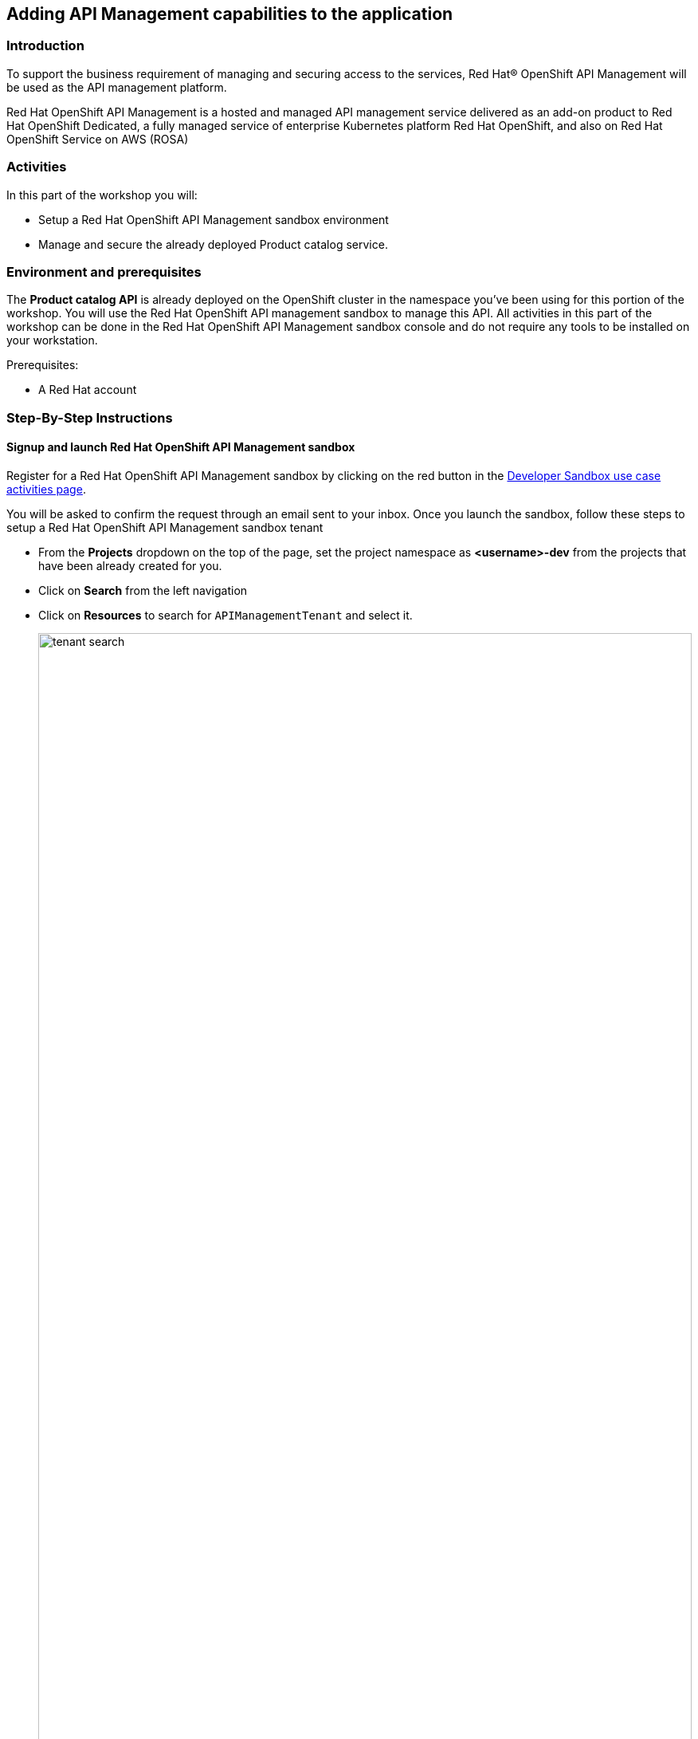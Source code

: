 [#workshop_api_mgmt]
== Adding API Management capabilities to the application

=== Introduction

To support the business requirement of managing and securing access to the services, Red Hat® OpenShift API Management will be used as the API management platform. 

Red Hat OpenShift API Management is a hosted and managed API management service delivered as an add-on product to Red Hat OpenShift Dedicated, a fully managed service of enterprise Kubernetes platform Red Hat OpenShift, and also on Red Hat OpenShift Service on AWS (ROSA)


=== Activities

In this part of the workshop you will:

* Setup a Red Hat OpenShift API Management sandbox environment
* Manage and secure the already deployed Product catalog service.


=== Environment and prerequisites

The *Product catalog API* is already deployed on the OpenShift cluster in the namespace you've been using for this portion of the workshop. You will use the  Red Hat OpenShift API management sandbox to manage this API.  All activities in this part of the workshop can be done in the Red Hat OpenShift API Management sandbox console and do not require any tools to be installed on your workstation. 

Prerequisites:

* A Red Hat account 


=== Step-By-Step Instructions


==== Signup and launch Red Hat OpenShift API Management sandbox

Register for a Red Hat OpenShift API Management sandbox by clicking on the red button in the link:https://developers.redhat.com/developer-sandbox/activities/share-java\--applications-openshift-api-management[Developer Sandbox use case activities page].

You will be asked to confirm the request through an email sent to your inbox. Once you launch the sandbox, follow these steps to setup a Red Hat OpenShift API Management sandbox tenant

* From the *Projects* dropdown on the top of the page, set the project namespace as *<username>-dev* from the projects that have been already created for you.
* Click on *Search* from the left navigation
* Click on *Resources* to search for `APIManagementTenant` and select it. 
+
image::04/tenant-search.png[width=100%]
* Select *Create APIManagementTenant* button
+
image::04/create-APIManagementTenant.png[width=100%]
* You will be taken to the YAML configuration of this resource. Click the  Create button at the bottom of the YAML displayed.
* You will be taken to the Details page of this resource. Click on the YAML tab to view the changes to the YAML configuration.
* Watch for changes to the YAML of the APIManagementTenant resource, and wait for  the status to be displayed at the bottom of the YAML to become `status.provisioningStatus: 3scale account ready`
+
image::04/api-tenant-deployed.png[width=100%]
* The API Management  Tenant account is now provisioned and is ready for use. 
This may take a couple of minutes 
* To access OpenShift API Management, navigate to the Launcher pane on the right side, select `API Management`
+
image::04/launcher-pane.png[width=100%]
* Choose to authenticate using Red Hat Single Sign-On, and  login using the identity provider that applies to you, e.g DevSandbox.
+
image::04/sso-login.png[width=100%] 
image::04/devsandbox-login.png[width=100%] 


==== Configure and manage your API 
The following sections will guide you through 

* creating a Product
* creating a Backend
* defining Method, Metrics and Mapping rules
* creating an application plans 
* creating an application for the default account/audience

==== Create an API Product

A product is a customer-facing API that packages one or more backends. You will create an API  Product manually with the following instructions

. In a browser window navigate to the Red Hat OpenShift API Management
. In the Dashboard, under the APIs section, click *Create Product* in the *_Products_* card.
+
image::04/rhoam-dashboard.png[Red Hat OpenShift API Management Dashboard]
. Provide the following details:
+
image::04/create-product.png[width=100%]
+
* *Name*: `globex-product-catalog`
* *System name*: `globex-product`
* *Description*: `Optional field containing more details about the product.`

. Click *Create Product*.
. A Product `globex-product-catalog` is created and you are taken to the Product Overview page

==== Create an API Backend

The next step is to create a Backend which for the Product Catalogue API which you will then add to the Product you've created in the previous step

. Go to the Dashboard.
. Under the APIs section, click Create Backend in the *_Backends_* card.
. Provide the following details:
+
image::04/create-backend.png[]
* *Name*: `globex-catalog`.
* *System name*: `globex-catalog`.
* *Description*: `Optional field containing more details about the backend`.
* *Private endpoint*: Base URL of the Product Catalog API.
+ 
[NOTE]
====
Here are instruction how to access the Private Endpoint of the Product Catalog API.

* Access the Developer Perspective Topology of the OpenShift environment where the Globex application has been deployed
* Click on the *catalog-service icon* and you will see the deployment details popup on the right hand side
+
image::04/globex-deployment-topology-catalog-service.png[]
* Copy the Location as present at the bottom of this under Routes. This would look something like this `https://catalog-globex-recommendation.apps.cluster-pppk8.pppk8.sandbox45.opentlc.com:443`
====

. Click *Create Backend*.

==== Define Method, Metrics and Mapping rules

*_Setup a new Method_*

. Navigate to the Product > globex-catalog > Integration > Methods & Metrics
. Click *New method*
. Provide the following details:
+
image::04/new-method.png[]
* *Friendly name*: `getPaginatedProductsList`
* *System name*: `getPaginatedProductsList`
. Click *Create Method*


*_Setup a new Metric_*

. Navigate to the Product > globex-catalog > Integration > Methods & Metrics
. Click *New metric*
. Provide the following details:
+
image::04/new-metric.png[]
* *Friendly name*: `Hits`
* *System name*: `hits`
* *Unit*: `hit`
* *Description*: `Number of API hits`
. Click *Create Metric*

*_Setup a new Mapping Rule_*


. Navigate to the Product > globex-catalog > Integration > Mapping Rules
. Click *Create Mapping Rule*
. Provide the following details:
+
image::04/new-mapping-rule.png[]
* *Verb*: `GET`
* *Pattern*: `/services/products`
* *Metric or Method to increment*: Choose `getPaginatedProductsList`
* *Increment by*: `1`
* Check the checkbox *Last*
* *Position*: 0
. Click *Create Mapping Rule*


==== Create an application plans to define a customer-facing API product

. Go to the Dashboard
. Under the API section, click on  `globex-product-catalog` under the *_Product_*
. In Applications > Application Plans menu on the left hand side, click on *Create Application Plan*
. Provide the following details:
+
image::04/create-app-plan.png[]
* *Name*: `globex-app-plan`
* *System name*: `globex-app-plan`
. Click *Create Application Plan*.

==== Create applications for the default account

An application is always associated with an application plan. Applications are stored within developer accounts. In basic 3scale plans only a single application is allowed. In enterprise plans, multiple applications per account are allowed.

. Navigate to Audience > Accounts > Listing.
. Click *Create* to create a new Developer account.
. Provide the following details:
+
image::04/create-audience.png[]
* *Username*: `globex-dev`
* *Email*: enter an email address
* *Password*: enter a password
* *Organization/Group Name*: `Globex`
. Click *Create*
. Go to the *Application tab* of this account through the navigation on the top of the page.
+
image::04/audience-add-app.png[]
. Click *Create Application*.
. You will view the *New Application* page
. Choose the following details:
+
image::04/create-app.png[]
* *Product*: `globex-catalog`
* *Application plan*: `globex-app-plan`
* *Name*: `globex-application`
* *Description*: a suitable description
. Click *Create Application*.
. You can see your new application in Dashboard > Audience > Accounts > Applications > Listing


==== Testing the Globex Coolstuff application

*Sending requests to your product to test the integration of a backend*

. Navigate to the Product > *globex-catalog* > Integration > Settings
. Under *AUTHENTICATION* section, change the following
+
image::04/auth-settings.png[]
* *API KEY (USER_KEY) BASICS > Auth user key*: `api_key`
* *CREDENTIALS LOCATION*: Choose `As HTTP Headers`
. Next, to promote the new APIcast configuration to staging, navigate to the Products> `globex-product-catalog` > Integration > Configuration.
. You will see the Mapping Rules, Credential Location and the Backend
* Under *APIcast Configuration*, click Promote to Staging APIcast.
* Under Staging APIcast, promote the APIcast configuration to production by clicking Promote to Production APIcast.
* To test requests to your API product, copy the command provided in *Example curl for testing* and run it in a terminal.
+
image::04/curl-test-api.png[]
* After you run the command, you should get a response containing results from Catalog API.

* In real life, the mobile app would be using the staging and production API endpoints securely to access the APIs.
* Click on the Analytics -> Traffic link on the left hand side. You will see the Hits details
+
image::04/api-traffic.png[]


